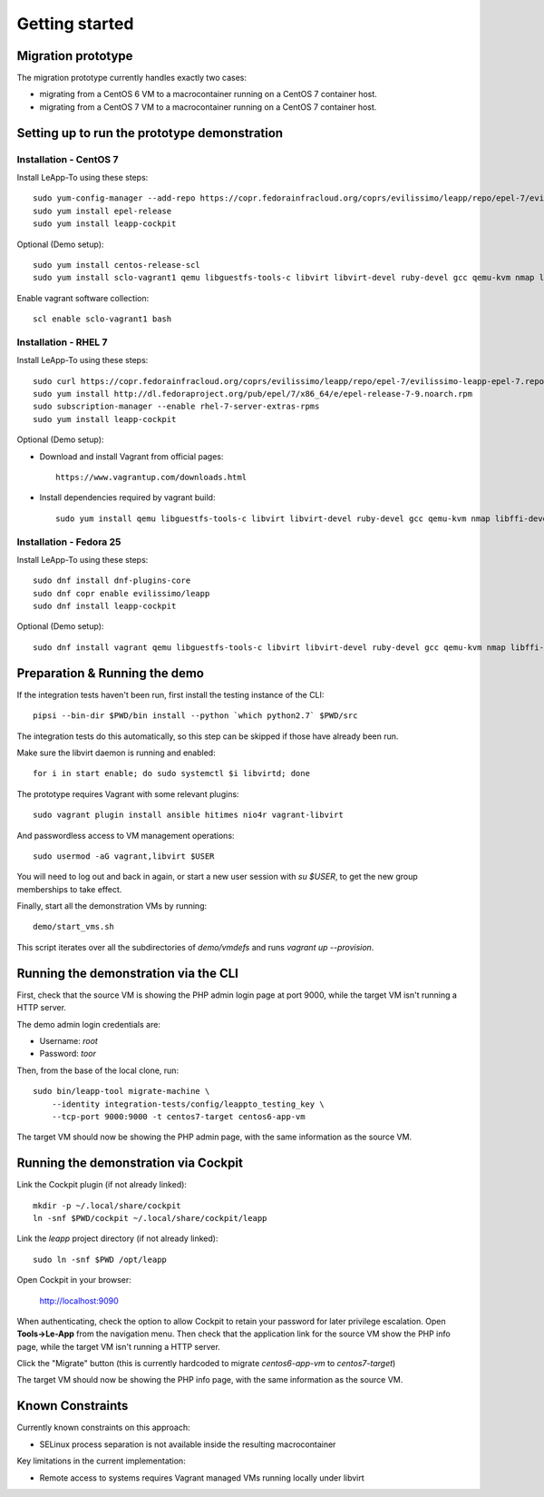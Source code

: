 Getting started
===============

Migration prototype
^^^^^^^^^^^^^^^^^^^

The migration prototype currently handles exactly two cases:

* migrating from a CentOS 6 VM to a macrocontainer running on
  a CentOS 7 container host.
* migrating from a CentOS 7 VM to a macrocontainer running on
  a CentOS 7 container host.

Setting up to run the prototype demonstration
^^^^^^^^^^^^^^^^^^^^^^^^^^^^^^^^^^^^^^^^^^^^^

Installation - CentOS 7
-----------------------
Install LeApp-To using these steps: ::

    sudo yum-config-manager --add-repo https://copr.fedorainfracloud.org/coprs/evilissimo/leapp/repo/epel-7/evilissimo-leapp-epel-7.repo
    sudo yum install epel-release 
    sudo yum install leapp-cockpit 

Optional (Demo setup): ::

    sudo yum install centos-release-scl
    sudo yum install sclo-vagrant1 qemu libguestfs-tools-c libvirt libvirt-devel ruby-devel gcc qemu-kvm nmap libffi-devel
	
Enable vagrant software collection: ::

    scl enable sclo-vagrant1 bash

Installation - RHEL 7
-----------------------
Install LeApp-To using these steps: ::

    sudo curl https://copr.fedorainfracloud.org/coprs/evilissimo/leapp/repo/epel-7/evilissimo-leapp-epel-7.repo -o /etc/yum.repos.d/evilissimo-leapp-epel-7.repo
    sudo yum install http://dl.fedoraproject.org/pub/epel/7/x86_64/e/epel-release-7-9.noarch.rpm
    sudo subscription-manager --enable rhel-7-server-extras-rpms
    sudo yum install leapp-cockpit 

Optional (Demo setup): 

* Download and install Vagrant from official pages: ::

    https://www.vagrantup.com/downloads.html

* Install dependencies required by vagrant build: ::

    sudo yum install qemu libguestfs-tools-c libvirt libvirt-devel ruby-devel gcc qemu-kvm nmap libffi-devel
	

Installation - Fedora 25
------------------------
Install LeApp-To using these steps: ::

    sudo dnf install dnf-plugins-core 
    sudo dnf copr enable evilissimo/leapp
    sudo dnf install leapp-cockpit

Optional (Demo setup): ::
        
    sudo dnf install vagrant qemu libguestfs-tools-c libvirt libvirt-devel ruby-devel gcc qemu-kvm nmap libffi-devel


Preparation & Running the demo
^^^^^^^^^^^^^^^^^^^^^^^^^^^^^^
If the integration tests haven't been run, first install the testing
instance of the CLI: ::

    pipsi --bin-dir $PWD/bin install --python `which python2.7` $PWD/src

The integration tests do this automatically, so this step can be skipped if
those have already been run.

Make sure the libvirt daemon is running and enabled: ::

    for i in start enable; do sudo systemctl $i libvirtd; done

The prototype requires Vagrant with some relevant plugins: ::

    sudo vagrant plugin install ansible hitimes nio4r vagrant-libvirt

And passwordless access to VM management operations: ::

    sudo usermod -aG vagrant,libvirt $USER

You will need to log out and back in again, or start a new user
session with `su $USER`, to get the new group memberships to take
effect.

Finally, start all the demonstration VMs by running: ::

    demo/start_vms.sh

This script iterates over all the subdirectories of `demo/vmdefs` and runs
`vagrant up --provision`.

Running the demonstration via the CLI
^^^^^^^^^^^^^^^^^^^^^^^^^^^^^^^^^^^^^

First, check that the source VM is showing the
PHP admin login page at port 9000, while the target VM isn't
running a HTTP server.

The demo admin login credentials are:

* Username: `root`
* Password: `toor`

Then, from the base of the local clone, run: ::

    sudo bin/leapp-tool migrate-machine \
        --identity integration-tests/config/leappto_testing_key \
        --tcp-port 9000:9000 -t centos7-target centos6-app-vm

The target VM should now be showing the PHP admin page,
with the same information as the source VM.


Running the demonstration via Cockpit
^^^^^^^^^^^^^^^^^^^^^^^^^^^^^^^^^^^^^

Link the Cockpit plugin (if not already linked): ::

    mkdir -p ~/.local/share/cockpit
    ln -snf $PWD/cockpit ~/.local/share/cockpit/leapp

Link the `leapp` project directory (if not already linked): ::

    sudo ln -snf $PWD /opt/leapp

Open Cockpit in your browser:

    http://localhost:9090

When authenticating, check the option to allow Cockpit to retain your password for later
privilege escalation. Open **Tools->Le-App** from the navigation menu. Then check that the 
application link for the source VM show the PHP info page, while the target VM isn't
running a HTTP server.

Click the "Migrate" button (this is currently hardcoded to migrate `centos6-app-vm` to `centos7-target`)

The target VM should now be showing the PHP info page,
with the same information as the source VM.


Known Constraints
^^^^^^^^^^^^^^^^^

Currently known constraints on this approach: 

*   SELinux process separation is not available inside the resulting macrocontainer

Key limitations in the current implementation:

*   Remote access to systems requires Vagrant managed VMs running locally under libvirt
